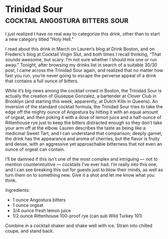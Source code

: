 * Trinidad Sour                             :cocktail:angostura:bitters:sour:
:PROPERTIES:
:source: http://www.cocktailchronicles.com/2009/05/06/3030-20-the-trinidad-sour/
:author: Giuseppe Gonzalez
:END:

[[./img/trinidad-sour.jpg]]

I just realized I have no real way to categorize this drink, other than to start
a new category titled “Holy Hell.”

I read about this drink in March on Lauren’s blog at Drink Boston, and on
Frederic’s blog at Cocktail Virgin Slut, and both times I recall thinking, “That
sounds awesome, but scary. I’m not sure whether I should mix one or run away.”
Tonight, after browsing my drinks list in search of a suitable 30/30 post, I
came across the Trinidad Sour again, and realized that no matter how fast you
run, you’re never going to escape the perverse appeal of a drink that contains a
full ounce of bitters.

While it’s big news among the cocktail crowd in Boston, the Trinidad Sour is
actually the creation of Giuseppe Gonzalez, a bartender at Clover Club in
Brooklyn (and starting this week, apparently, at Dutch Kills in Queens). An
inversion of the standard cocktail formula, the Trinidad Sour tries to take the
edge off the mighty ounce of Angostura by hitting it with an equal amount of
orgeat, and then poking it with a dose of lemon juice and a half-ounce of
Rittenhouse rye just to keep the bitters distracted enough so they don’t take
your arm off at the elbow. Lauren describes the taste as being like a medicinal
Sweet Tart, and I can understand that comparison; deeply garnet, the drink has
the appearance and aroma of cherries, but the flavor is fruity and dense, with
an aggressive yet approachable bitterness that not even an ounce of orgeat can
contain.

I’ll be damned if this isn’t one of the most complex and intriguing — not to
mention counterintuitive — cocktails I’ve ever had. I’m really into this one,
and I can see breaking this out for guests just to blow their minds, as well as
turn them on to something new. Give it a shot and let me know what you think.

Ingredients:

- 1 ounce Angostura bitters
- 1 ounce orgeat
- 3/4 ounce fresh lemon juice
- 1/2 ounce Rittenhouse 100-proof rye (can sub Wild Turkey 101)

Combine in a cocktail shaker and shake well with ice. Strain into chilled coupe, and stand back.

